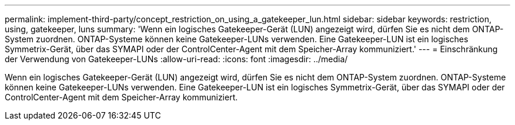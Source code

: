 ---
permalink: implement-third-party/concept_restriction_on_using_a_gatekeeper_lun.html 
sidebar: sidebar 
keywords: restriction, using, gatekeeper, luns 
summary: 'Wenn ein logisches Gatekeeper-Gerät (LUN) angezeigt wird, dürfen Sie es nicht dem ONTAP-System zuordnen. ONTAP-Systeme können keine Gatekeeper-LUNs verwenden. Eine Gatekeeper-LUN ist ein logisches Symmetrix-Gerät, über das SYMAPI oder der ControlCenter-Agent mit dem Speicher-Array kommuniziert.' 
---
= Einschränkung der Verwendung von Gatekeeper-LUNs
:allow-uri-read: 
:icons: font
:imagesdir: ../media/


[role="lead"]
Wenn ein logisches Gatekeeper-Gerät (LUN) angezeigt wird, dürfen Sie es nicht dem ONTAP-System zuordnen. ONTAP-Systeme können keine Gatekeeper-LUNs verwenden. Eine Gatekeeper-LUN ist ein logisches Symmetrix-Gerät, über das SYMAPI oder der ControlCenter-Agent mit dem Speicher-Array kommuniziert.
